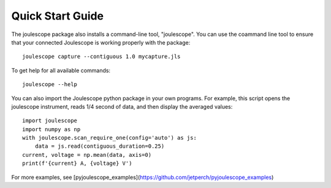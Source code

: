 .. _quickstart:

Quick Start Guide
=================


The joulescope package also installs a command-line tool, "joulescope".  You
can use the coammand line tool to ensure that your connected Joulescope is
working properly with the package::

    joulescope capture --contiguous 1.0 mycapture.jls
    
To get help for all available commands::
    
    joulescope --help
    
You can also import the Joulescope python package in your own programs.
For example, this script opens the joulescope instrument, reads 1/4 second 
of data, and then display the averaged values::

    import joulescope
    import numpy as np
    with joulescope.scan_require_one(config='auto') as js:
        data = js.read(contiguous_duration=0.25)
    current, voltage = np.mean(data, axis=0)
    print(f'{current} A, {voltage} V')

For more examples, see 
[pyjoulescope_examples](https://github.com/jetperch/pyjoulescope_examples)